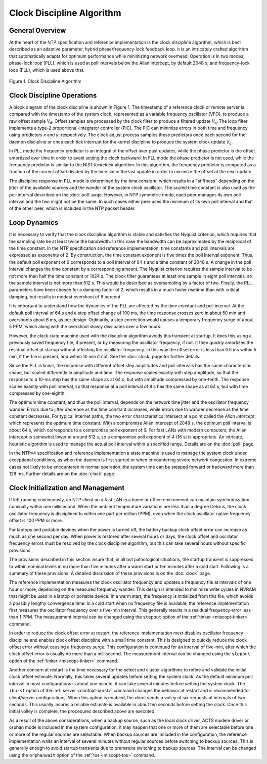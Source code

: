 Clock Discipline Algorithm
==========================

.. _discipline-intro:

General Overview
---------------------------------------------

At the heart of the NTP specification and reference implementation is
the clock discipline algorithm, which is best described as an adaptive
parameter, hybrid phase/frequency-lock feedback loop. It is an
intricately crafted algorithm that automatically adapts for optimum
performance while minimizing network overhead. Operation is in two
modes, phase-lock loop (PLL), which is used at poll intervals below the
Allan intercept, by default 2048 s, and frequency-lock loop (FLL), which
is used above that.

.. figure:: pic/discipline.png
  :align: center

  Figure 1. Clock Discipline Algorithm

.. _discipline-pll:

Clock Discipline Operations
------------------------------------------------------

A block diagram of the clock discipline is shown in Figure 1. The
timestamp of a reference clock or remote server is compared with the
timestamp of the system clock, represented as a variable frequency
oscillator (VFO), to produce a raw offset sample *V*\ :sub:`d`. Offset
samples are processed by the clock filter to produce a filtered update
*V*\ :sub:`s`. The loop filter implements a type-2
proportional-integrator controller (PIC). The PIC can minimize errors in
both time and frequency using predictors *x* and *y*, respectively. The
clock adjust process samples these predictors once each second for the
daemon discipline or once each tick interrupt for the kernel discipline
to produce the system clock update *V*\ :sub:`c`.

In PLL mode the frequency predictor is an integral of the offset over
past updates, while the phase predictor is the offset amortized over
time in order to avoid setting the clock backward. In FLL mode the phase
predictor is not used, while the frequency predictor is similar to the
NIST *lockclock* algorithm. In this algorithm, the frequency predictor
is computed as a fraction of the current offset divided by the time
since the last update in order to minimize the offset at the next
update.

The discipline response in PLL mode is determined by the *time
constant*, which results in a "stiffness" depending on the jitter of the
available sources and the wander of the system clock oscillator. The
scaled time constant is also used as the poll interval described on the
:doc:`poll` page. However, in NTP symmetric mode,
each peer manages its own poll interval and the two might not be the
same. In such cases either peer uses the minimum of its own poll
interval and that of the other peer, which is included in the NTP packet
header.

.. _discipline-loop:

Loop Dynamics
-----------------------------------------

It is necessary to verify that the clock discipline algorithm is stable
and satisfies the Nyquist criterion, which requires that the sampling
rate be at least twice the bandwidth. In this case the bandwidth can be
approximated by the reciprocal of the time constant. In the NTP
specification and reference implementation, time constants and poll
intervals are expressed as exponents of 2. By construction, the time
constant exponent is five times the poll interval exponent. Thus, the
default poll exponent of 6 corresponds to a poll interval of 64 s and a
time constant of 2048 s. A change in the poll interval changes the time
constant by a corresponding amount. The Nyquist criterion requires the
sample interval to be not more than half the time constant or 1024 s.
The clock filter guarantees at least one sample in eight poll intervals,
so the sample interval is not more than 512 s. This would be described
as oversampling by a factor of two. Finally, the PLL parameters have
been chosen for a damping factor of 2, which results in a much faster
risetime than with critical damping, but results in modest overshoot of
6 percent.

It is important to understand how the dynamics of the PLL are affected
by the time constant and poll interval. At the default poll interval of
64 s and a step offset change of 100 ms, the time response crosses zero
in about 50 min and overshoots about 6 ms, as per design. Ordinarily, a
step correction would causes a temporary frequency surge of about 5 PPM,
which along with the overshoot slowly dissipates over a few hours.

However, the clock state machine used with the discipline algorithm
avoids this transient at startup. It does this using a previously saved
frequency file, if present, or by measuring the oscillator frequency, if
not. It then quickly amortizes the residual offset at startup without
affecting the oscillator frequency. In this way the offset error is less
than 0.5 ms within 5 min, if the file is present, and within 10 min if
not. See the :doc:`clock` page for further details.

Since the PLL is linear, the response with different offset step
amplitudes and poll intervals has the same characteristic shape, but
scaled differently in amplitude and time. The response scales exactly
with step amplitude, so that the response to a 10-ms step has the same
shape as at 64 s, but with amplitude compressed by one-tenth. The
response scales exactly with poll interval, so that response at a poll
interval of 8 s has the same shape as at 64 s, but with time compressed
by one-eighth.

The optimum time constant, and thus the poll interval, depends on the
network time jitter and the oscillator frequency wander. Errors due to
jitter decrease as the time constant increases, while errors due to
wander decrease as the time constant decreases. For typical Internet
paths, the two error characteristics intersect at a point called the
*Allan intercept*, which represents the optimum time constant. With a
compromise Allan intercept of 2048 s, the optimum poll interval is about
64 s, which corresponds to a compromise poll exponent of 6. For fast
LANs with modern computers, the Allan intercept is somewhat lower at
around 512 s, so a compromise poll exponent of 4 (16 s) is appropriate.
An intricate, heuristic algorithm is used to manage the actual poll
interval within a specified range. Details are on the :doc:`poll` page.

In the NTPv4 specification and reference implementation a state machine
is used to manage the system clock under exceptional conditions, as when
the daemon is first started or when encountering severe network
congestion. In extreme cases not likely to be encountered in normal
operation, the system time can be stepped forward or backward more than
128 ms. Further details are on the :doc:`clock` page.

.. _discipline-house:

Clock Initialization and Management
----------------------------------------------------------------

If left running continuously, an NTP client on a fast LAN in a home or
office environment can maintain synchronization nominally within one
millisecond. When the ambient temperature variations are less than a
degree Celsius, the clock oscillator frequency is disciplined to within
one part per million (PPM), even when the clock oscillator native
frequency offset is 100 PPM or more.

For laptops and portable devices when the power is turned off, the
battery backup clock offset error can increase as much as one second per
day. When power is restored after several hours or days, the clock
offset and oscillator frequency errors must be resolved by the clock
discipline algorithm, but this can take several hours without specific
provisions.

The provisions described in this section insure that, in all but
pathological situations, the startup transient is suppressed to within
nominal levels in no more than five minutes after a warm start or ten
minutes after a cold start. Following is a summary of these provisions.
A detailed discussion of these provisions is on the
:doc:`clock` page.

The reference implementation measures the clock oscillator frequency and
updates a frequency file at intervals of one hour or more, depending on
the measured frequency wander. This design is intended to minimize write
cycles in NVRAM that might be used in a laptop or portable device. In a
warm start, the frequency is initialized from this file, which avoids a
possibly lengthy convergence time. In a cold start when no frequency
file is available, the reference implementation first measures the
oscillator frequency over a five-min interval. This generally results in
a residual frequency error less than 1 PPM. The measurement interval can
be changed using the ``stepout`` option of the
:ref:`tinker <miscopt-tinker>` command.

In order to reduce the clock offset error at restart, the reference
implementation mext disables oscillator frequency discipline and enables
clock offset discipline with a small time constant. This is designed to
quickly reduce the clock offset error without causing a frequency surge.
This configuration is continued for an interval of five-min, after which
the clock offset error is usually no more than a millisecond. The
measurement interval can be changed using the ``stepout`` option of the
:ref:`tinker <miscopt-tinker>` command.

Another concern at restart is the time necessary for the select and
cluster algorithms to refine and validate the initial clock offset
estimate. Normally, this takes several updates before setting the system
clock. As the default minimum poll interval in most configurations is
about one minute, it can take several minutes before setting the system
clock. The ``iburst`` option of the
:ref:`server <confopt-burst>` command changes the behavior
at restart and is recommended for client/server configurations. When
this option is enabled, the client sends a volley of six requests at
intervals of two seconds. This usually insures a reliable estimate is
available in about ten seconds before setting the clock. Once this
initial volley is complete, the procedures described above are executed.

As a result of the above considerations, when a backup source, such as
the local clock driver, ACTS modem driver or orphan mode is included in
the system configuration, it may happen that one or more of them are
selectable before one or more of the regular sources are selectable.
When backup sources are included in the configuration, the reference
implementation waits an interval of several minutes without regular
sources before switching to backup sources. This is generally enough to
avoid startup transients due to premature switching to backup sources.
The interval can be changed using the ``orphanwait`` option of the
:ref:`tos <miscopt-tos>` command.
